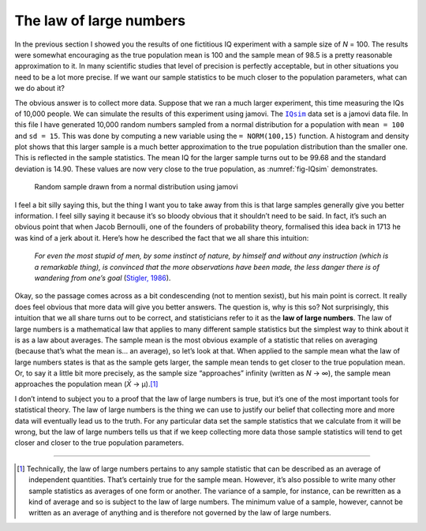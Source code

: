 .. sectionauthor:: `Danielle J. Navarro <https://djnavarro.net/>`_ and `David R. Foxcroft <https://www.davidfoxcroft.com/>`_

The law of large numbers
------------------------

In the previous section I showed you the results of one fictitious IQ
experiment with a sample size of *N* = 100. The results were
somewhat encouraging as the true population mean is 100 and the sample
mean of 98.5 is a pretty reasonable approximation to it. In many
scientific studies that level of precision is perfectly acceptable, but
in other situations you need to be a lot more precise. If we want our
sample statistics to be much closer to the population parameters, what
can we do about it?

The obvious answer is to collect more data. Suppose that we ran a much
larger experiment, this time measuring the IQs of 10,000 people. We can
simulate the results of this experiment using jamovi. The |IQsim|_ data
set is a jamovi data file. In this file I have generated 10,000 random
numbers sampled from a normal distribution for a population with
``mean = 100`` and ``sd = 15``. This was done by computing a new
variable using the ``= NORM(100,15)`` function. A histogram and density
plot shows that this larger sample is a much better approximation to the
true population distribution than the smaller one. This is reflected in
the sample statistics. The mean IQ for the larger sample turns out to be
99.68 and the standard deviation is 14.90. These values are now very
close to the true population, as :numref:`fig-IQsim` demonstrates.

.. ----------------------------------------------------------------------------

.. figure:: ../_images/lsj_IQsim.*
   :alt: Random sample drawn from a normal distribution using jamovi
   :name: fig-IQsim

   Random sample drawn from a normal distribution using jamovi
   
.. ----------------------------------------------------------------------------

I feel a bit silly saying this, but the thing I want you to take away
from this is that large samples generally give you better information. I
feel silly saying it because it’s so bloody obvious that it shouldn’t
need to be said. In fact, it’s such an obvious point that when Jacob
Bernoulli, one of the founders of probability theory, formalised this
idea back in 1713 he was kind of a jerk about it. Here’s how he
described the fact that we all share this intuition:

   *For even the most stupid of men, by some instinct of nature, by
   himself and without any instruction (which is a remarkable thing), is
   convinced that the more observations have been made, the less danger
   there is of wandering from one’s goal* (`Stigler, 1986
   <../Other/References.html#stigler-1986>`__\ ).

Okay, so the passage comes across as a bit condescending (not to mention 
sexist), but his main point is correct. It really does feel obvious that more
data will give you better answers. The question is, why is this so? Not
surprisingly, this intuition that we all share turns out to be correct, and
statisticians refer to it as the **law of large numbers**. The law of large
numbers is a mathematical law that applies to many different sample statistics
but the simplest way to think about it is as a law about averages. The sample
mean is the most obvious example of a statistic that relies on averaging
(because that’s what the mean is… an average), so let’s look at that. When
applied to the sample mean what the law of large numbers states is that as the
sample gets larger, the sample mean tends to get closer to the true population
mean. Or, to say it a little bit more precisely, as the sample size
“approaches” infinity (written as *N* → ∞), the sample mean approaches the
population mean (*X̄* → µ).\ [#]_

I don’t intend to subject you to a proof that the law of large numbers
is true, but it’s one of the most important tools for statistical
theory. The law of large numbers is the thing we can use to justify our
belief that collecting more and more data will eventually lead us to the
truth. For any particular data set the sample statistics that we
calculate from it will be wrong, but the law of large numbers tells us
that if we keep collecting more data those sample statistics will tend
to get closer and closer to the true population parameters.

------

.. [#]
   Technically, the law of large numbers pertains to any sample
   statistic that can be described as an average of independent
   quantities. That’s certainly true for the sample mean. However, it’s
   also possible to write many other sample statistics as averages of
   one form or another. The variance of a sample, for instance, can be
   rewritten as a kind of average and so is subject to the law of large
   numbers. The minimum value of a sample, however, cannot be written as
   an average of anything and is therefore not governed by the law of
   large numbers.

.. ----------------------------------------------------------------------------

.. |IQsim|                             replace:: ``IQsim``
.. _IQsim:                             ../_static/data/IQsim.omv
